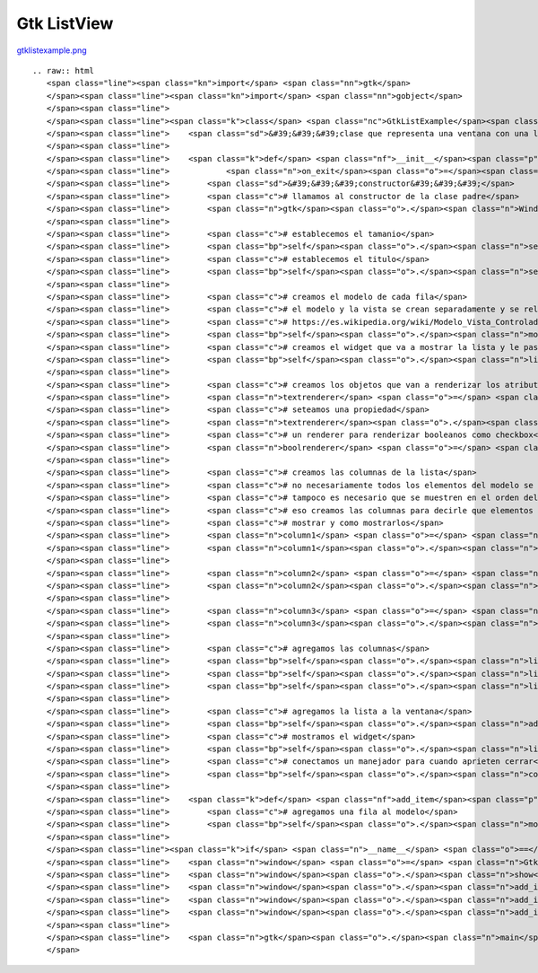 
Gtk ListView
------------

`gtklistexample.png </wiki/Recetario/Gui/Gtk/ListView/attachment/583/gtklistexample.png>`_

::

   .. raw:: html
      <span class="line"><span class="kn">import</span> <span class="nn">gtk</span>
      </span><span class="line"><span class="kn">import</span> <span class="nn">gobject</span>
      </span><span class="line">
      </span><span class="line"><span class="k">class</span> <span class="nc">GtkListExample</span><span class="p">(</span><span class="n">gtk</span><span class="o">.</span><span class="n">Window</span><span class="p">):</span>
      </span><span class="line">    <span class="sd">&#39;&#39;&#39;clase que representa una ventana con una lista&#39;&#39;&#39;</span>
      </span><span class="line">
      </span><span class="line">    <span class="k">def</span> <span class="nf">__init__</span><span class="p">(</span><span class="bp">self</span><span class="p">,</span> <span class="n">width</span><span class="o">=</span><span class="mi">640</span><span class="p">,</span> <span class="n">height</span><span class="o">=</span><span class="mi">480</span><span class="p">,</span> <span class="n">title</span><span class="o">=</span><span class="s">&quot;gtk list example&quot;</span><span class="p">,</span>
      </span><span class="line">            <span class="n">on_exit</span><span class="o">=</span><span class="n">gtk</span><span class="o">.</span><span class="n">main_quit</span><span class="p">):</span>
      </span><span class="line">        <span class="sd">&#39;&#39;&#39;constructor&#39;&#39;&#39;</span>
      </span><span class="line">        <span class="c"># llamamos al constructor de la clase padre</span>
      </span><span class="line">        <span class="n">gtk</span><span class="o">.</span><span class="n">Window</span><span class="o">.</span><span class="n">__init__</span><span class="p">(</span><span class="bp">self</span><span class="p">)</span>
      </span><span class="line">
      </span><span class="line">        <span class="c"># establecemos el tamanio</span>
      </span><span class="line">        <span class="bp">self</span><span class="o">.</span><span class="n">set_default_size</span><span class="p">(</span><span class="n">width</span><span class="p">,</span> <span class="n">height</span><span class="p">)</span>
      </span><span class="line">        <span class="c"># establecemos el titulo</span>
      </span><span class="line">        <span class="bp">self</span><span class="o">.</span><span class="n">set_title</span><span class="p">(</span><span class="n">title</span><span class="p">)</span>
      </span><span class="line">
      </span><span class="line">        <span class="c"># creamos el modelo de cada fila</span>
      </span><span class="line">        <span class="c"># el modelo y la vista se crean separadamente y se relacionan despues</span>
      </span><span class="line">        <span class="c"># https://es.wikipedia.org/wiki/Modelo_Vista_Controlador</span>
      </span><span class="line">        <span class="bp">self</span><span class="o">.</span><span class="n">model</span> <span class="o">=</span> <span class="n">gtk</span><span class="o">.</span><span class="n">ListStore</span><span class="p">(</span><span class="nb">str</span><span class="p">,</span> <span class="nb">int</span><span class="p">,</span> <span class="nb">bool</span><span class="p">)</span>
      </span><span class="line">        <span class="c"># creamos el widget que va a mostrar la lista y le pasamos el modelo</span>
      </span><span class="line">        <span class="bp">self</span><span class="o">.</span><span class="n">list</span> <span class="o">=</span> <span class="n">gtk</span><span class="o">.</span><span class="n">TreeView</span><span class="p">(</span><span class="bp">self</span><span class="o">.</span><span class="n">model</span><span class="p">)</span>
      </span><span class="line">
      </span><span class="line">        <span class="c"># creamos los objetos que van a renderizar los atributos</span>
      </span><span class="line">        <span class="n">textrenderer</span> <span class="o">=</span> <span class="n">gtk</span><span class="o">.</span><span class="n">CellRendererText</span><span class="p">()</span>
      </span><span class="line">        <span class="c"># seteamos una propiedad</span>
      </span><span class="line">        <span class="n">textrenderer</span><span class="o">.</span><span class="n">set_property</span><span class="p">(</span><span class="s">&quot;xalign&quot;</span><span class="p">,</span> <span class="mf">0.5</span><span class="p">)</span>
      </span><span class="line">        <span class="c"># un renderer para renderizar booleanos como checkbox</span>
      </span><span class="line">        <span class="n">boolrenderer</span> <span class="o">=</span> <span class="n">gtk</span><span class="o">.</span><span class="n">CellRendererToggle</span><span class="p">()</span>
      </span><span class="line">
      </span><span class="line">        <span class="c"># creamos las columnas de la lista</span>
      </span><span class="line">        <span class="c"># no necesariamente todos los elementos del modelo se deben mostrar</span>
      </span><span class="line">        <span class="c"># tampoco es necesario que se muestren en el orden del modelo, por</span>
      </span><span class="line">        <span class="c"># eso creamos las columnas para decirle que elementos del modelo</span>
      </span><span class="line">        <span class="c"># mostrar y como mostrarlos</span>
      </span><span class="line">        <span class="n">column1</span> <span class="o">=</span> <span class="n">gtk</span><span class="o">.</span><span class="n">TreeViewColumn</span><span class="p">(</span><span class="s">&quot;nombre&quot;</span><span class="p">,</span> <span class="n">textrenderer</span><span class="p">,</span> <span class="n">text</span><span class="o">=</span><span class="mi">0</span><span class="p">)</span>
      </span><span class="line">        <span class="n">column1</span><span class="o">.</span><span class="n">set_expand</span><span class="p">(</span><span class="bp">True</span><span class="p">)</span>
      </span><span class="line">
      </span><span class="line">        <span class="n">column2</span> <span class="o">=</span> <span class="n">gtk</span><span class="o">.</span><span class="n">TreeViewColumn</span><span class="p">(</span><span class="s">&quot;edad&quot;</span><span class="p">,</span> <span class="n">textrenderer</span><span class="p">,</span> <span class="n">text</span><span class="o">=</span><span class="mi">1</span><span class="p">)</span>
      </span><span class="line">        <span class="n">column2</span><span class="o">.</span><span class="n">set_expand</span><span class="p">(</span><span class="bp">True</span><span class="p">)</span>
      </span><span class="line">
      </span><span class="line">        <span class="n">column3</span> <span class="o">=</span> <span class="n">gtk</span><span class="o">.</span><span class="n">TreeViewColumn</span><span class="p">(</span><span class="s">&quot;algo&quot;</span><span class="p">,</span> <span class="n">boolrenderer</span><span class="p">,</span> <span class="n">active</span><span class="o">=</span><span class="mi">2</span><span class="p">)</span>
      </span><span class="line">        <span class="n">column3</span><span class="o">.</span><span class="n">set_expand</span><span class="p">(</span><span class="bp">True</span><span class="p">)</span>
      </span><span class="line">
      </span><span class="line">        <span class="c"># agregamos las columnas</span>
      </span><span class="line">        <span class="bp">self</span><span class="o">.</span><span class="n">list</span><span class="o">.</span><span class="n">append_column</span><span class="p">(</span><span class="n">column1</span><span class="p">)</span>
      </span><span class="line">        <span class="bp">self</span><span class="o">.</span><span class="n">list</span><span class="o">.</span><span class="n">append_column</span><span class="p">(</span><span class="n">column2</span><span class="p">)</span>
      </span><span class="line">        <span class="bp">self</span><span class="o">.</span><span class="n">list</span><span class="o">.</span><span class="n">append_column</span><span class="p">(</span><span class="n">column3</span><span class="p">)</span>
      </span><span class="line">
      </span><span class="line">        <span class="c"># agregamos la lista a la ventana</span>
      </span><span class="line">        <span class="bp">self</span><span class="o">.</span><span class="n">add</span><span class="p">(</span><span class="bp">self</span><span class="o">.</span><span class="n">list</span><span class="p">)</span>
      </span><span class="line">        <span class="c"># mostramos el widget</span>
      </span><span class="line">        <span class="bp">self</span><span class="o">.</span><span class="n">list</span><span class="o">.</span><span class="n">show_all</span><span class="p">()</span>
      </span><span class="line">        <span class="c"># conectamos un manejador para cuando aprieten cerrar</span>
      </span><span class="line">        <span class="bp">self</span><span class="o">.</span><span class="n">connect</span><span class="p">(</span><span class="s">&#39;delete-event&#39;</span><span class="p">,</span> <span class="n">on_exit</span><span class="p">)</span>
      </span><span class="line">
      </span><span class="line">    <span class="k">def</span> <span class="nf">add_item</span><span class="p">(</span><span class="bp">self</span><span class="p">,</span> <span class="n">string</span><span class="p">,</span> <span class="n">number</span><span class="p">,</span> <span class="n">boolean</span><span class="p">):</span>
      </span><span class="line">        <span class="c"># agregamos una fila al modelo</span>
      </span><span class="line">        <span class="bp">self</span><span class="o">.</span><span class="n">model</span><span class="o">.</span><span class="n">append</span><span class="p">((</span><span class="n">string</span><span class="p">,</span> <span class="n">number</span><span class="p">,</span> <span class="n">boolean</span><span class="p">))</span>
      </span><span class="line">
      </span><span class="line"><span class="k">if</span> <span class="n">__name__</span> <span class="o">==</span> <span class="s">&quot;__main__&quot;</span><span class="p">:</span>
      </span><span class="line">    <span class="n">window</span> <span class="o">=</span> <span class="n">GtkListExample</span><span class="p">()</span>
      </span><span class="line">    <span class="n">window</span><span class="o">.</span><span class="n">show</span><span class="p">()</span>
      </span><span class="line">    <span class="n">window</span><span class="o">.</span><span class="n">add_item</span><span class="p">(</span><span class="s">&quot;bob&quot;</span><span class="p">,</span> <span class="mi">26</span><span class="p">,</span> <span class="bp">True</span><span class="p">)</span>
      </span><span class="line">    <span class="n">window</span><span class="o">.</span><span class="n">add_item</span><span class="p">(</span><span class="s">&quot;patricio&quot;</span><span class="p">,</span> <span class="mi">24</span><span class="p">,</span> <span class="bp">True</span><span class="p">)</span>
      </span><span class="line">    <span class="n">window</span><span class="o">.</span><span class="n">add_item</span><span class="p">(</span><span class="s">&quot;arenita&quot;</span><span class="p">,</span> <span class="mi">27</span><span class="p">,</span> <span class="bp">False</span><span class="p">)</span>
      </span><span class="line">
      </span><span class="line">    <span class="n">gtk</span><span class="o">.</span><span class="n">main</span><span class="p">()</span>
      </span>

